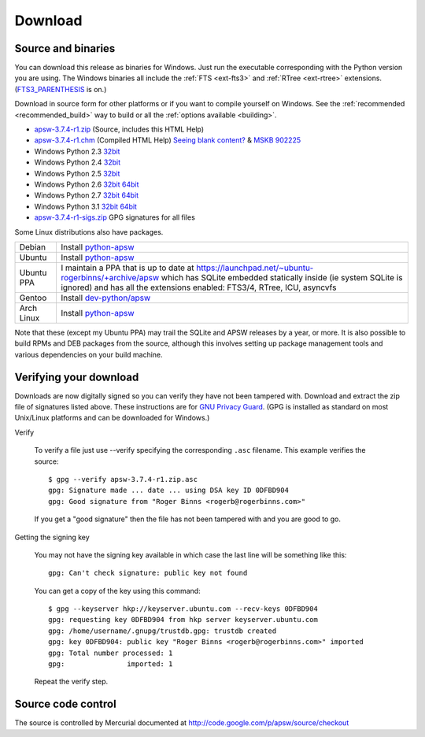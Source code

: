 Download
********

.. _source_and_binaries:

Source and binaries
===================

You can download this release as binaries for Windows.  Just run the
executable corresponding with the Python version you are using.  The
Windows binaries all include the :ref:`FTS <ext-fts3>` and
:ref:`RTree <ext-rtree>` extensions.  (`FTS3_PARENTHESIS
<http://www.sqlite.org/compile.html#enable_fts3_parenthesis>`_ is on.)

Download in source form for other platforms or if you want to compile
yourself on Windows.  See the :ref:`recommended <recommended_build>`
way to build or all the :ref:`options available <building>`.

.. downloads-begin

* `apsw-3.7.4-r1.zip
  <http://apsw.googlecode.com/files/apsw-3.7.4-r1.zip>`_
  (Source, includes this HTML Help)

* `apsw-3.7.4-r1.chm
  <http://apsw.googlecode.com/files/apsw-3.7.4-r1.chm>`_
  (Compiled HTML Help) `Seeing blank content? <http://weblog.helpware.net/?p=36>`_ & `MSKB 902225 <http://support.microsoft.com/kb/902225/>`_

* Windows Python 2.3 `32bit
  <http://apsw.googlecode.com/files/apsw-3.7.4-r1.win32-py2.3.exe>`__

* Windows Python 2.4 `32bit
  <http://apsw.googlecode.com/files/apsw-3.7.4-r1.win32-py2.4.exe>`__

* Windows Python 2.5 `32bit
  <http://apsw.googlecode.com/files/apsw-3.7.4-r1.win32-py2.5.exe>`__

* Windows Python 2.6 `32bit
  <http://apsw.googlecode.com/files/apsw-3.7.4-r1.win32-py2.6.exe>`__
  `64bit 
  <http://apsw.googlecode.com/files/apsw-3.7.4-r1.win-amd64-py2.6.exe>`__

* Windows Python 2.7 `32bit
  <http://apsw.googlecode.com/files/apsw-3.7.4-r1.win32-py2.7.exe>`__
  `64bit 
  <http://apsw.googlecode.com/files/apsw-3.7.4-r1.win-amd64-py2.7.exe>`__

* Windows Python 3.1 `32bit
  <http://apsw.googlecode.com/files/apsw-3.7.4-r1.win32-py3.1.exe>`__
  `64bit 
  <http://apsw.googlecode.com/files/apsw-3.7.4-r1.win-amd64-py3.1.exe>`__

* `apsw-3.7.4-r1-sigs.zip 
  <http://apsw.googlecode.com/files/apsw-3.7.4-r1-sigs.zip>`_
  GPG signatures for all files

.. downloads-end

Some Linux distributions also have packages.

+-------------------+----------------------------------------------------------------------------------+
| Debian            | Install `python-apsw <http://packages.debian.org/python-apsw>`__                 |
+-------------------+----------------------------------------------------------------------------------+
| Ubuntu            | Install `python-apsw <http://packages.ubuntu.com/search?keywords=python-apsw>`__ |
+-------------------+----------------------------------------------------------------------------------+
| Ubuntu PPA        | I maintain a PPA that is up to date at                                           |
|                   | https://launchpad.net/~ubuntu-rogerbinns/+archive/apsw  which has SQLite         |
|                   | embedded statically inside (ie system SQLite is ignored) and has all the         |
|                   | extensions enabled: FTS3/4, RTree, ICU, asyncvfs                                 |
+-------------------+----------------------------------------------------------------------------------+
| Gentoo            | Install `dev-python/apsw <http://www.gentoo-portage.com/dev-python/apsw>`_       |
+-------------------+----------------------------------------------------------------------------------+
| Arch Linux        | Install `python-apsw <http://aur.archlinux.org/packages.php?ID=5537>`__          |
+-------------------+----------------------------------------------------------------------------------+

Note that these (except my Ubuntu PPA) may trail the SQLite and APSW
releases by a year, or more.  It is also possible to build RPMs and
DEB packages from the source, although this involves setting up
package management tools and various dependencies on your build
machine.


.. _verifydownload:

Verifying your download
=======================

Downloads are now digitally signed so you can verify they have not
been tampered with.  Download and extract the zip file of signatures
listed above.  These instructions are for `GNU Privacy Guard
<http://www.gnupg.org/>`__.  (GPG is installed as standard on most
Unix/Linux platforms and can be downloaded for Windows.)

Verify

  To verify a file just use --verify specifying the corresponding
  ``.asc`` filename.  This example verifies the source::

      $ gpg --verify apsw-3.7.4-r1.zip.asc
      gpg: Signature made ... date ... using DSA key ID 0DFBD904
      gpg: Good signature from "Roger Binns <rogerb@rogerbinns.com>"

  If you get a "good signature" then the file has not been tampered with
  and you are good to go.

Getting the signing key

  You may not have the signing key available in which case the last
  line will be something like this::

   gpg: Can't check signature: public key not found

  You can get a copy of the key using this command::

    $ gpg --keyserver hkp://keyserver.ubuntu.com --recv-keys 0DFBD904
    gpg: requesting key 0DFBD904 from hkp server keyserver.ubuntu.com
    gpg: /home/username/.gnupg/trustdb.gpg: trustdb created
    gpg: key 0DFBD904: public key "Roger Binns <rogerb@rogerbinns.com>" imported
    gpg: Total number processed: 1
    gpg:               imported: 1

  Repeat the verify step.

Source code control
===================

The source is controlled by Mercurial documented at
http://code.google.com/p/apsw/source/checkout
